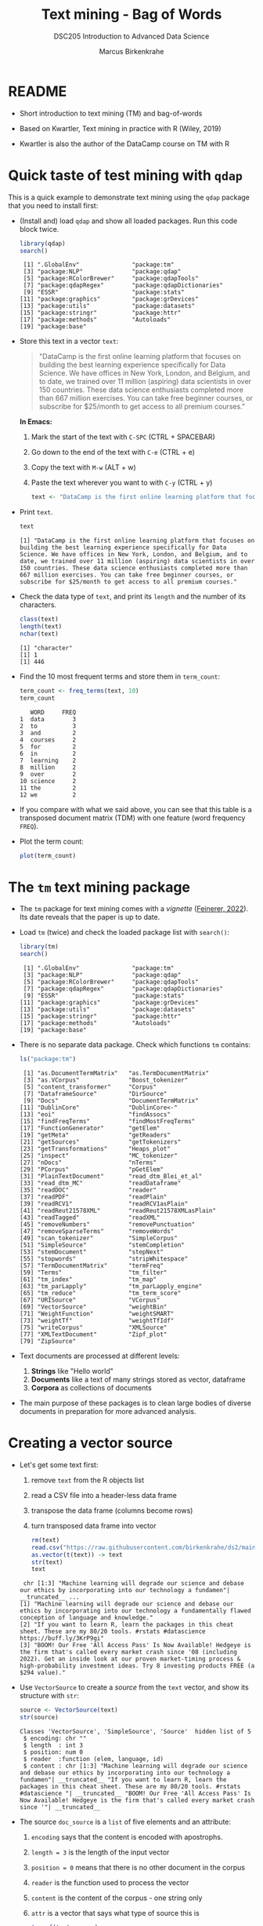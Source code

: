 #+TITLE: Text mining - Bag of Words
#+AUTHOR: Marcus Birkenkrahe
#+SUBTITLE:DSC205 Introduction to Advanced Data Science
#+STARTUP:overview hideblocks indent
#+OPTIONS: toc:nil num:nil ^:nil
#+PROPERTY: header-args:R :exports both :results output :session *R* :noweb yes
* README

- Short introduction to text mining (TM) and bag-of-words

- Based on Kwartler, Text mining in practice with R (Wiley, 2019)

- Kwartler is also the author of the DataCamp course on TM with R

* Quick taste of test mining with ~qdap~

This is a quick example to demonstrate text mining using the ~qdap~
package that you need to install first:

- (Install and) load ~qdap~ and show all loaded packages. Run this code
  block twice.
  #+begin_src R :results output :session *R*
    library(qdap)
    search()
  #+end_src

  #+RESULTS:
  #+begin_example
   [1] ".GlobalEnv"               "package:tm"
   [3] "package:NLP"              "package:qdap"
   [5] "package:RColorBrewer"     "package:qdapTools"
   [7] "package:qdapRegex"        "package:qdapDictionaries"
   [9] "ESSR"                     "package:stats"
  [11] "package:graphics"         "package:grDevices"
  [13] "package:utils"            "package:datasets"
  [15] "package:stringr"          "package:httr"
  [17] "package:methods"          "Autoloads"
  [19] "package:base"
  #+end_example

- Store this text in a vector ~text~:
  #+begin_quote
  "DataCamp is the first online learning platform that focuses on
  building the best learning experience specifically for Data
  Science. We have offices in New York, London, and Belgium, and to
  date, we trained over 11 million (aspiring) data scientists in over
  150 countries. These data science enthusiasts completed more than
  667 million exercises. You can take free beginner courses, or
  subscribe for $25/month to get access to all premium courses."
  #+end_quote

  *In Emacs:*
  1) Mark the start of the text with ~C-SPC~ (CTRL + SPACEBAR)
  2) Go down to the end of the text with ~C-e~ (CTRL + e)
  3) Copy the text with ~M-w~ (ALT + w)
  4) Paste the text wherever you want to with ~C-y~ (CTRL + y)
  #+name: create_text
  #+begin_src R :session *R*
    text <- "DataCamp is the first online learning platform that focuses on building the best learning experience specifically for Data Science. We have offices in New York, London, and Belgium, and to date, we trained over 11 million (aspiring) data scientists in over 150 countries. These data science enthusiasts completed more than 667 million exercises. You can take free beginner courses, or subscribe for $25/month to get access to all premium courses."
  #+end_src

  #+RESULTS: create_text

- Print ~text~.
  #+begin_src R
    text
  #+end_src

  #+RESULTS:
  : [1] "DataCamp is the first online learning platform that focuses on building the best learning experience specifically for Data Science. We have offices in New York, London, and Belgium, and to date, we trained over 11 million (aspiring) data scientists in over 150 countries. These data science enthusiasts completed more than 667 million exercises. You can take free beginner courses, or subscribe for $25/month to get access to all premium courses."

- Check the data type of ~text~, and print its ~length~ and the number of
  its characters.
  #+begin_src R :session :results output
    class(text)
    length(text)
    nchar(text)
  #+end_src

  #+RESULTS:
  : [1] "character"
  : [1] 1
  : [1] 446

- Find the 10 most frequent terms and store them in ~term_count~:
  #+begin_src R :session *R* :results output
    term_count <- freq_terms(text, 10)
    term_count
  #+end_src

  #+RESULTS:
  #+begin_example
     WORD     FREQ
  1  data        3
  2  to          3
  3  and         2
  4  courses     2
  5  for         2
  6  in          2
  7  learning    2
  8  million     2
  9  over        2
  10 science     2
  11 the         2
  12 we          2
  #+end_example

- If you compare with what we said above, you can see that this table
  is a transposed document matrix (TDM) with one feature (word
  frequency ~FREQ~).

- Plot the term count:
  #+begin_src R :results graphics file :file ../img/term_count.png :session *R*
    plot(term_count)
  #+end_src

  #+RESULTS:
  [[file:../img/term_count.png]]

* The ~tm~ text mining package

- The ~tm~ package for text mining comes with a /vignette/ ([[https://cran.r-project.org/web/packages/tm/vignettes/tm.pdf][Feinerer,
  2022]]). Its date reveals that the paper is up to date.

- Load ~tm~ (twice) and check the loaded package list with ~search()~:
  #+begin_src R
    library(tm)
    search()
  #+end_src

  #+RESULTS:
  #+begin_example
   [1] ".GlobalEnv"               "package:tm"
   [3] "package:NLP"              "package:qdap"
   [5] "package:RColorBrewer"     "package:qdapTools"
   [7] "package:qdapRegex"        "package:qdapDictionaries"
   [9] "ESSR"                     "package:stats"
  [11] "package:graphics"         "package:grDevices"
  [13] "package:utils"            "package:datasets"
  [15] "package:stringr"          "package:httr"
  [17] "package:methods"          "Autoloads"
  [19] "package:base"
  #+end_example

- There is no separate data package. Check which functions ~tm~ contains:
  #+begin_src R
    ls("package:tm")
  #+end_src

  #+RESULTS:
  #+begin_example
   [1] "as.DocumentTermMatrix"   "as.TermDocumentMatrix"
   [3] "as.VCorpus"              "Boost_tokenizer"
   [5] "content_transformer"     "Corpus"
   [7] "DataframeSource"         "DirSource"
   [9] "Docs"                    "DocumentTermMatrix"
  [11] "DublinCore"              "DublinCore<-"
  [13] "eoi"                     "findAssocs"
  [15] "findFreqTerms"           "findMostFreqTerms"
  [17] "FunctionGenerator"       "getElem"
  [19] "getMeta"                 "getReaders"
  [21] "getSources"              "getTokenizers"
  [23] "getTransformations"      "Heaps_plot"
  [25] "inspect"                 "MC_tokenizer"
  [27] "nDocs"                   "nTerms"
  [29] "PCorpus"                 "pGetElem"
  [31] "PlainTextDocument"       "read_dtm_Blei_et_al"
  [33] "read_dtm_MC"             "readDataframe"
  [35] "readDOC"                 "reader"
  [37] "readPDF"                 "readPlain"
  [39] "readRCV1"                "readRCV1asPlain"
  [41] "readReut21578XML"        "readReut21578XMLasPlain"
  [43] "readTagged"              "readXML"
  [45] "removeNumbers"           "removePunctuation"
  [47] "removeSparseTerms"       "removeWords"
  [49] "scan_tokenizer"          "SimpleCorpus"
  [51] "SimpleSource"            "stemCompletion"
  [53] "stemDocument"            "stepNext"
  [55] "stopwords"               "stripWhitespace"
  [57] "TermDocumentMatrix"      "termFreq"
  [59] "Terms"                   "tm_filter"
  [61] "tm_index"                "tm_map"
  [63] "tm_parLapply"            "tm_parLapply_engine"
  [65] "tm_reduce"               "tm_term_score"
  [67] "URISource"               "VCorpus"
  [69] "VectorSource"            "weightBin"
  [71] "WeightFunction"          "weightSMART"
  [73] "weightTf"                "weightTfIdf"
  [75] "writeCorpus"             "XMLSource"
  [77] "XMLTextDocument"         "Zipf_plot"
  [79] "ZipSource"
  #+end_example

- Text documents are processed at different levels:
  1) *Strings* like "Hello world"
  2) *Documents* like a text of many strings stored as vector, dataframe
  3) *Corpora* as collections of documents

- The main purpose of these packages is to clean large bodies of
  diverse documents in preparation for more advanced analysis.

* Creating a vector source

- Let's get some text first:
  1) remove ~text~ from the R objects list
  2) read a CSV file into a header-less data frame
  3) transpose the data frame (columns become rows)
  4) turn transposed data frame into vector
  #+begin_src R
    rm(text)
    read.csv("https://raw.githubusercontent.com/birkenkrahe/ds2/main/data/tm.csv", header=FALSE) -> text
    as.vector(t(text)) -> text
    str(text)
    text
  #+end_src

  #+RESULTS:
  :  chr [1:3] "Machine learning will degrade our science and debase our ethics by incorporating into our technology a fundamen"| __truncated__ ...
  : [1] "Machine learning will degrade our science and debase our ethics by incorporating into our technology a fundamentally flawed conception of language and knowledge."
  : [2] "If you want to learn R, learn the packages in this cheat sheet. These are my 80/20 tools. #rstats #datascience https://buff.ly/3KrP9gi"
  : [3] "BOOM! Our Free 'All Access Pass' Is Now Available! Hedgeye is the firm that's called every market crash since '08 (including 2022). Get an inside look at our proven market-timing process & high-probability investment ideas. Try 8 investing products FREE (a $294 value)."

- Use ~VectorSource~ to create a /source/ from the ~text~ vector, and show
  its structure with ~str~:
  #+begin_src R
    source <- VectorSource(text)
    str(source)
  #+end_src

  #+RESULTS:
  : Classes 'VectorSource', 'SimpleSource', 'Source'  hidden list of 5
  :  $ encoding: chr ""
  :  $ length  : int 3
  :  $ position: num 0
  :  $ reader  :function (elem, language, id)
  :  $ content : chr [1:3] "Machine learning will degrade our science and debase our ethics by incorporating into our technology a fundamen"| __truncated__ "If you want to learn R, learn the packages in this cheat sheet. These are my 80/20 tools. #rstats #datascience "| __truncated__ "BOOM! Our Free 'All Access Pass' Is Now Available! Hedgeye is the firm that's called every market crash since '"| __truncated__

- The source ~doc_source~ is a ~list~ of five elements and an attribute:
  1) ~encoding~ says that the content is encoded with apostrophs.
  2) ~length = 3~ is the length of the input vector
  3) ~position = 0~ means that there is no other document in the corpus
  4) ~reader~ is the function used to process the vector
  5) ~content~ is the content of the corpus - one string only
  6) ~attr~ is a vector that says what type of source this is
  #+begin_src R
    typeof(text_source)
  #+end_src

  #+RESULTS:
  : [1] "list"

* Creating a volatile corpus

- To turn the ~VectorSource~ into a volatile (in-memory) corpus, use
  ~VCorpus~ (that's also a ~list~):
  #+begin_src R
    corpus <- VCorpus(VectorSource(text))  # same as 'source' above
    corpus
    typeof(corpus)
  #+end_src

  #+RESULTS:
  : <<VCorpus>>
  : Metadata:  corpus specific: 0, document level (indexed): 0
  : Content:  documents: 3
  : [1] "list"

- A corpus can have metadata - this only only has two "documents",
  i.e. the two strings. A corpus can have any number of documents.

- You can inspect the corpus with ~inspect~. This provides information
  about each of the documents -
  #+begin_src R
    inspect(corpus)
  #+end_src

  #+RESULTS:
  #+begin_example
  <<VCorpus>>
  Metadata:  corpus specific: 0, document level (indexed): 0
  Content:  documents: 3

  [[1]]
  <<PlainTextDocument>>
  Metadata:  7
  Content:  chars: 161

  [[2]]
  <<PlainTextDocument>>
  Metadata:  7
  Content:  chars: 134

  [[3]]
  <<PlainTextDocument>>
  Metadata:  7
  Content:  chars: 269
  #+end_example

- Individual documents can be accessed with the ~[[~ operator or via
  their name:
  #+begin_src R
    meta(corpus[[1]]) # metadata for document no. 1 (list index)
    meta(corpus[[1]],"language") # metadata for document language
  #+end_src

  #+RESULTS:
  :   author       : character(0)
  :   datetimestamp: 2023-03-29 15:20:19
  :   description  : character(0)
  :   heading      : character(0)
  :   id           : 1
  :   language     : en
  :   origin       : character(0)
  : [1] "en"

- Accessing the corpus document content with ~content~:
  #+begin_src R
    content(corpus[[3]])
  #+end_src

  #+RESULTS:
  : [1] "BOOM! Our Free 'All Access Pass' Is Now Available! Hedgeye is the firm that's called every market crash since '08 (including 2022). Get an inside look at our proven market-timing process & high-probability investment ideas. Try 8 investing products FREE (a $294 value)."

- You can also make a corpus from a data frame and store it
  permanently using ~PCorpus(DataFrameSource(dataframe))~.

* Cleaning a string

- Base R cleaning functions in ~tm~:
  #+attr_html: :width 400px
  #+caption: Text mining functions
  [[../img/10_clean.png]]

- The function ~tolower~ is actually a ~base R~ function:
  1) check out the namespace of ~tolower~ with ~environment~
  2) print the first message of the ~corpus~ with ~content~
  3) apply ~tolower~ to the first message in our ~corpus~
  #+begin_src R
    environment(tolower)
    content(corpus[[1]])
    tolower(content(corpus[[1]]))
  #+end_src

  #+RESULTS:
  : <environment: namespace:base>
  : [1] "Machine learning will degrade our science and debase our ethics by incorporating into our technology a fundamentally flawed conception of language and knowledge."
  : [1] "machine learning will degrade our science and debase our ethics by incorporating into our technology a fundamentally flawed conception of language and knowledge."

- Achieve the last result using a pipeline with the ~|>~ operator:
  #+begin_src R
    corpus[[1]] |>
      content() |>
      tolower()
  #+end_src

  #+RESULTS:
  : [1] "machine learning will degrade our science and debase our ethics by incorporating into our technology a fundamentally flawed conception of language and knowledge."

- Save the 2nd ~corpus~ document in an object ~t~, then use the following
  functions (in this order) on ~t~ and save the result in ~tc~:
  1) ~removeWords(t,stopwords("en"))~
  2) ~removeNumbers~
  3) ~removePunctuation~
  4) ~stripWhitespace~
  5) ~tolower~
  #+begin_src R
    content(corpus[[2]]) -> t
    tolower(
      stripWhitespace(
        removePunctuation(
          removeNumbers(
            removeWords(t, stopwords("en")))))) -> tc
    tc
  #+end_src

  #+RESULTS:
  : [1] "if want learn r learn packages cheat sheet these tools rstats datascience httpsbufflykrpgi"

- Here, ~stopwords~ is a function, and ~stopwords("en")~ is a dictionary
  of English "small" words to be removed:
  #+begin_src R
    stopwords("en")
  #+end_src

  #+RESULTS:
  #+begin_example
    [1] "i"          "me"         "my"         "myself"     "we"        
    [6] "our"        "ours"       "ourselves"  "you"        "your"      
   [11] "yours"      "yourself"   "yourselves" "he"         "him"       
   [16] "his"        "himself"    "she"        "her"        "hers"      
   [21] "herself"    "it"         "its"        "itself"     "they"      
   [26] "them"       "their"      "theirs"     "themselves" "what"      
   [31] "which"      "who"        "whom"       "this"       "that"      
   [36] "these"      "those"      "am"         "is"         "are"       
   [41] "was"        "were"       "be"         "been"       "being"     
   [46] "have"       "has"        "had"        "having"     "do"        
   [51] "does"       "did"        "doing"      "would"      "should"    
   [56] "could"      "ought"      "i'm"        "you're"     "he's"      
   [61] "she's"      "it's"       "we're"      "they're"    "i've"      
   [66] "you've"     "we've"      "they've"    "i'd"        "you'd"     
   [71] "he'd"       "she'd"      "we'd"       "they'd"     "i'll"      
   [76] "you'll"     "he'll"      "she'll"     "we'll"      "they'll"   
   [81] "isn't"      "aren't"     "wasn't"     "weren't"    "hasn't"    
   [86] "haven't"    "hadn't"     "doesn't"    "don't"      "didn't"    
   [91] "won't"      "wouldn't"   "shan't"     "shouldn't"  "can't"     
   [96] "cannot"     "couldn't"   "mustn't"    "let's"      "that's"    
  [101] "who's"      "what's"     "here's"     "there's"    "when's"    
  [106] "where's"    "why's"      "how's"      "a"          "an"        
  [111] "the"        "and"        "but"        "if"         "or"        
  [116] "because"    "as"         "until"      "while"      "of"        
  [121] "at"         "by"         "for"        "with"       "about"     
  [126] "against"    "between"    "into"       "through"    "during"    
  [131] "before"     "after"      "above"      "below"      "to"        
  [136] "from"       "up"         "down"       "in"         "out"       
  [141] "on"         "off"        "over"       "under"      "again"     
  [146] "further"    "then"       "once"       "here"       "there"     
  [151] "when"       "where"      "why"        "how"        "all"       
  [156] "any"        "both"       "each"       "few"        "more"      
  [161] "most"       "other"      "some"       "such"       "no"        
  [166] "nor"        "not"        "only"       "own"        "same"      
  [171] "so"         "than"       "too"        "very"
  #+end_example

- Check if the words "good" and "at" are in the English stop words
  dictionary:
  #+begin_src R
    any(stopwords("en")==c("at"))
    any(stopwords("en")==c("good"))
  #+end_src

  #+RESULTS:
  : [1] TRUE
  : [1] FALSE

- Why is "good" not a stop word?

- Recreate the cleaning from before using a pipeline:
  #+begin_src R
    content(corpus[[2]]) -> t
    t |>
      removeWords(stopwords("en")) |>
      removeNumbers() |>
      removePunctuation() |>
      stripWhitespace() |>
      tolower()
  #+end_src

  #+RESULTS:
  : [1] "if want learn r learn packages cheat sheet these tools rstats datascience httpsbufflykrpgi"

- The ~qdap~ package contains even more cleaning functions. Check the
  methods in the package:
  #+begin_src R
    library(qdap)
    ls('package:qdap')
  #+end_src

  #+RESULTS:
  #+begin_example
    [1] "%&%"                         "%>%"
    [3] "%bs%"                        "%ex%"
    [5] "%sw%"                        "add_incomplete"
    [7] "add_s"                       "adjacency_matrix"
    [9] "adjmat"                      "all_words"
   [11] "Animate"                     "apply_as_df"
   [13] "apply_as_tm"                 "as.Corpus"
   [15] "as.DocumentTermMatrix"       "as.dtm"
   [17] "as.tdm"                      "as.TermDocumentMatrix"
   [19] "as.wfm"                      "automated_readability_index"
   [21] "bag_o_words"                 "beg2char"
   [23] "blank2NA"                    "boolean_search"
   [25] "bracketX"                    "bracketXtract"
   [27] "breaker"                     "build_qdap_vignette"
   [29] "capitalizer"                 "char_table"
   [31] "char2end"                    "character_count"
   [33] "character_table"             "check_spelling"
   [35] "check_spelling_interactive"  "check_text"
   [37] "chunker"                     "clean"
   [39] "cm_2long"                    "cm_code.blank"
   [41] "cm_code.combine"             "cm_code.exclude"
   [43] "cm_code.overlap"             "cm_code.transform"
   [45] "cm_combine.dummy"            "cm_df.fill"
   [47] "cm_df.temp"                  "cm_df.transcript"
   [49] "cm_df2long"                  "cm_distance"
   [51] "cm_dummy2long"               "cm_long2dummy"
   [53] "cm_range.temp"               "cm_range2long"
   [55] "cm_time.temp"                "cm_time2long"
   [57] "colcomb2class"               "coleman_liau"
   [59] "colpaste2df"                 "colSplit"
   [61] "colsplit2df"                 "combo_syllable_sum"
   [63] "comma_spacer"                "common"
   [65] "condense"                    "correct"
   [67] "counts"                      "cumulative"
   [69] "DATA"                        "DATA.SPLIT"
   [71] "DATA2"                       "delete"
   [73] "dir_map"                     "discourse_map"
   [75] "dispersion_plot"             "Dissimilarity"
   [77] "dist_tab"                    "diversity"
   [79] "duplicates"                  "edge_apply"
   [81] "end_inc"                     "end_mark"
   [83] "end_mark_by"                 "env.syl"
   [85] "exclude"                     "Filter"
   [87] "flesch_kincaid"              "folder"
   [89] "formality"                   "freq_terms"
   [91] "fry"                         "gantt"
   [93] "gantt_plot"                  "gantt_rep"
   [95] "gantt_wrap"                  "genX"
   [97] "genXtract"                   "gradient_cloud"
   [99] "hamlet"                      "htruncdf"
  [101] "imperative"                  "incomp"
  [103] "incomplete_replace"          "inspect_text"
  [105] "is.global"                   "key_merge"
  [107] "kullback_leibler"            "lcolsplit2df"
  [109] "left_just"                   "lexical_classification"
  [111] "linsear_write"               "ltruncdf"
  [113] "lview"                       "mcsv_r"
  [115] "mcsv_w"                      "mgsub"
  [117] "mraja1"                      "mraja1spl"
  [119] "multigsub"                   "multiscale"
  [121] "NAer"                        "name2sex"
  [123] "Network"                     "new_project"
  [125] "ngrams"                      "object_pronoun_type"
  [127] "outlier_detect"              "outlier_labeler"
  [129] "paste2"                      "phrase_net"
  [131] "plot_gantt_base"             "polarity"
  [133] "polysyllable_sum"            "pos"
  [135] "pos_by"                      "pos_tags"
  [137] "potential_NA"                "preprocessed"
  [139] "pres_debate_raw2012"         "pres_debates2012"
  [141] "pronoun_type"                "prop"
  [143] "proportions"                 "qcombine"
  [145] "qcv"                         "qdap_df"
  [147] "qheat"                       "qprep"
  [149] "qtheme"                      "question_type"
  [151] "qview"                       "raj"
  [153] "raj.act.1"                   "raj.act.1POS"
  [155] "raj.act.2"                   "raj.act.3"
  [157] "raj.act.4"                   "raj.act.5"
  [159] "raj.demographics"            "rajPOS"
  [161] "rajSPLIT"                    "random_data"
  [163] "random_sent"                 "rank_freq_mplot"
  [165] "rank_freq_plot"              "raw.time.span"
  [167] "read.transcript"             "replace_abbreviation"
  [169] "replace_contraction"         "replace_number"
  [171] "replace_ordinal"             "replace_symbol"
  [173] "replacer"                    "right_just"
  [175] "rm_empty_row"                "rm_row"
  [177] "rm_stop"                     "rm_stopwords"
  [179] "sample.time.span"            "scores"
  [181] "scrubber"                    "Search"
  [183] "sent_detect"                 "sent_detect_nlp"
  [185] "sentCombine"                 "sentiment_frame"
  [187] "sentSplit"                   "SMOG"
  [189] "space_fill"                  "spaste"
  [191] "speakerSplit"                "stem_words"
  [193] "stem2df"                     "stemmer"
  [195] "strip"                       "strWrap"
  [197] "sub_holder"                  "subject_pronoun_type"
  [199] "syllable_count"              "syllable_sum"
  [201] "syn"                         "syn_frame"
  [203] "synonyms"                    "synonyms_frame"
  [205] "term_match"                  "termco"
  [207] "termco_c"                    "termco_d"
  [209] "termco2mat"                  "Text"
  [211] "Text<-"                      "theme_badkitchen"
  [213] "theme_cafe"                  "theme_duskheat"
  [215] "theme_grayscale"             "theme_greyscale"
  [217] "theme_hipster"               "theme_nightheat"
  [219] "theme_norah"                 "Title"
  [221] "Title<-"                     "TOT"
  [223] "tot_plot"                    "trans_cloud"
  [225] "trans_context"               "trans_venn"
  [227] "Trim"                        "truncdf"
  [229] "type_token_ratio"            "unbag"
  [231] "unique_by"                   "vertex_apply"
  [233] "visual"                      "wc"
  [235] "weight"                      "wfdf"
  [237] "wfm"                         "wfm_combine"
  [239] "wfm_expanded"                "which_misspelled"
  [241] "word_associate"              "word_cor"
  [243] "word_count"                  "word_diff_list"
  [245] "word_length"                 "word_list"
  [247] "word_network_plot"           "word_position"
  [249] "word_proximity"              "word_split"
  [251] "word_stats"
  #+end_example

* Cleaning a corpus

- To clean a corpus (a collection of different documents), use ~tm_map~,
  which works as a wrapper. For example for ~removePunctuation~ and our ~corpus~:
  #+begin_src R
    library(tm)
    nchar(content(corpus[[3]]))
    nchar(content(tm_map(corpus, removePunctuation)[[3]]))
    nchar(content(tm_map(corpus, removeWords, words=stopwords("en"))[[3]]))
    nchar(content(tm_map(corpus, content_transformer(tolower))[[3]]))
  #+end_src

* Creating a Term-Document-Matrix (TDM)
#+attr_latex: :width 400px
#+caption: TDM and DTM for a corpus of tweets.
[[../img/tdm_dtm.png]]

- Bag-of-words only cares about term (aka word) frequencies - this
  information is contained in a Term-Document-Matrix whose rows are
  terms and whose columns are the indidivual documents of the corpus.

- The function ~clean_corpus~ has been defined and contains all the
  cleaning operations you've seen so far:
  #+begin_src R
    <<clean_corpus>>
    clean_corpus(corpus) -> clean_corpus
    content(clean_corpus[[2]])
  #+end_src

  #+RESULTS:
  : [1] " want learn r learn packages cheat sheet tools rstats datascience httpsbufflykrpgi"

- Notice that the order of operations matters a lot for a truly
  "clean" result. For example, applying ~tolower~ after ~removeWords~ will
  leave "If" because the dictionary only contains "if".

- The ~tm::TermDocumentMatrix~~ function turns the ~clean_corpus~ into a TDM:
  #+begin_src R
    tdm <- TermDocumentMatrix(clean_corpus)
    tdm
  #+end_src

  #+RESULTS:
  : <<TermDocumentMatrix (terms: 51, documents: 3)>>
  : Non-/sparse entries: 51/102
  : Sparsity           : 67%
  : Maximal term length: 16
  : Weighting          : term frequency (tf)

- Look at the structure - you can see that the column vector names
  contain the term and document information:
  #+begin_src R
    str(tdm)
  #+end_src

  #+RESULTS:
  #+begin_example
  List of 6
   $ i       : int [1:51] 6 9 10 11 14 16 23 27 28 30 ...
   $ j       : int [1:51] 1 1 1 1 1 1 1 1 1 1 ...
   $ v       : num [1:51] 1 1 1 1 1 1 1 1 1 1 ...
   $ nrow    : int 51
   $ ncol    : int 3
   $ dimnames:List of 2
    ..$ Terms: chr [1:51] "access" "available" "boom" "called" ...
    ..$ Docs : chr [1:3] "1" "2" "3"
   - attr(*, "class")= chr [1:2] "TermDocumentMatrix" "simple_triplet_matrix"
   - attr(*, "weighting")= chr [1:2] "term frequency" "tf"
  #+end_example

- Transpose the TDM to a DTM using ~base::t~ (or use ~DocumentTermMatrix~
  on the clean corpus):
  #+begin_src R
    dtm <- t(tdm)
    dtm
    tdm
  #+end_src

  #+RESULTS:
  #+begin_example
  <<DocumentTermMatrix (documents: 3, terms: 51)>>
  Non-/sparse entries: 51/102
  Sparsity           : 67%
  Maximal term length: 16
  Weighting          : term frequency (tf)
  <<TermDocumentMatrix (terms: 51, documents: 3)>>
  Non-/sparse entries: 51/102
  Sparsity           : 67%
  Maximal term length: 16
  Weighting          : term frequency (tf)
  #+end_example

* Analyze and visualize the TDM

- All we're interested in, and all we can analyze and visualize, are
  term frequencies.

- To see counts, you can transform the TDM into a matrix:
  #+begin_src R
    as.matrix(tdm) -> m
    head(m, 10)
  #+end_src

  #+RESULTS:
  #+begin_example
               Docs
  Terms         1 2 3
    access      0 0 1
    available   0 0 1
    boom        0 0 1
    called      0 0 1
    cheat       0 1 0
    conception  1 0 0
    crash       0 0 1
    datascience 0 1 0
    debase      1 0 0
    degrade     1 0 0
  #+end_example

- To see top counts:
  1) sum over all documents and get the frequencies for each term
  2) sort the entries in decreasing order
  3) print the top six entries
  #+begin_src R
    rowSums(m) -> freq
    sort(freq, decreasing=TRUE) -> sorted
    head(sorted)
  #+end_src

  #+RESULTS:
  :      free     learn    access available      boom    called 
  :         2         2         1         1         1         1

- You can visualize the results as a barchart or as a wordcloud. For
  the wordclouds, we need the ~wordcloud~ package.

- Barchart:
  #+begin_src R :results graphics file :file ../img/text_chart.png
    barplot(rev(sorted),
            horiz=TRUE,
            main="Word frequencies",
            xlab="Counts",
            las=1)
  #+end_src

  #+RESULTS:
  [[file:../img/text_chart.png]]

- For the wordcloud, we transform the sorted, named frequency vector
  ~sorted~ into a dataframe and then remove the ~rownames~:
  #+begin_src R
    library(wordcloud)
    df <- data.frame(term=names(sorted),
                     num=sorted)
    rownames(df) <- NULL
    head(df,10)
  #+end_src  

  #+RESULTS:
  #+begin_example
            term num
  1         free   2
  2        learn   2
  3       access   1
  4    available   1
  5         boom   1
  6       called   1
  7        cheat   1
  8   conception   1
  9        crash   1
  10 datascience   1
  #+end_example

- Now we apply the ~wordcloud~ function, which requires words (~term~),
  and frequencies (~freq~). Check the arguments!
  #+begin_src R
    args(wordcloud)
  #+end_src

  #+RESULTS:
  : function (words, freq, scale = c(4, 0.5), min.freq = 3, max.words = Inf, 
  :     random.order = TRUE, random.color = FALSE, rot.per = 0.1, 
  :     colors = "black", ordered.colors = FALSE, use.r.layout = FALSE, 
  :     fixed.asp = TRUE, ...) 
  : NULL

- Create the word cloud:
  #+begin_src R :results graphics file :file ../img/wordcloud.png
    wordcloud(words = df$term,
              freq = df$num,
              max.words=20,
              color="blue")
  #+end_src

  #+RESULTS:
  [[file:../img/wordcloud.png]]

* Resources

- Cleaning function for ~corpus~:
  #+name: clean_corpus
  #+begin_src R :results silent
    clean_corpus <- function(corpus) {
      corpus <- tm_map(corpus,
                       removeNumbers)
      corpus <- tm_map(corpus,
                       removePunctuation)
      corpus <- tm_map(corpus,
                       content_transformer(tolower))
      corpus <- tm_map(corpus,
                       removeWords,
                       words = c(stopwords("en")))
      corpus <- tm_map(corpus,
                       stripWhitespace)
      return(corpus)
    }
  #+end_src

* TODO Working around ~tm::removePunctuation~

Source: Lantz, ML with R (2019)
[[../img/removePunctuation.png]]
